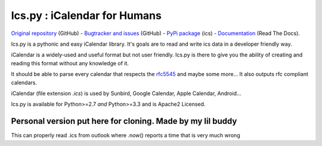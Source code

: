 Ics.py : iCalendar for Humans
=============================

`Original repository <https://github.com/C4ptainCrunch/ics.py>`_ (GitHub) - `Bugtracker and issues <https://github.com/C4ptainCrunch/ics.py/issues>`_ (GitHub) - `PyPi package <https://pypi.python.org/pypi/ics/>`_ (ics) - `Documentation <http://icspy.readthedocs.org/>`_ (Read The Docs).

.. image:: https://travis-ci.org/C4ptainCrunch/ics.py.png?branch=master
   :target: https://travis-ci.org/C4ptainCrunch/ics.py

.. image:: https://coveralls.io/repos/C4ptainCrunch/ics.py/badge.png
   :target: https://coveralls.io/r/C4ptainCrunch/ics.py
   :alt: Coverage

.. image:: https://pypip.in/license/ics/badge.png
    :target: https://pypi.python.org/pypi/ics/
    :alt: Apache 2 License


Ics.py is a pythonic and easy iCalendar library. It's goals are to read and write ics data in a developer friendly way.

iCalendar is a widely-used and useful format but not user friendly. Ics.py is there to give you the ability of creating and reading this format without any knowledge of it.

It should be able to parse every calendar that respects the `rfc5545 <http://tools.ietf.org/html/rfc5545>`_ and maybe some more… It also outputs rfc compliant calendars.

iCalendar (file extension `.ics`) is used by Sunbird, Google Calendar, Apple Calendar, Android…


Ics.py is available for Python>=2.7 *and* Python>=3.3 and is Apache2 Licensed.

----------
Personal version put here for cloning. Made by my lil buddy
----------
This can properly read .ics from outlook where .now() reports a time that is very much wrong 
